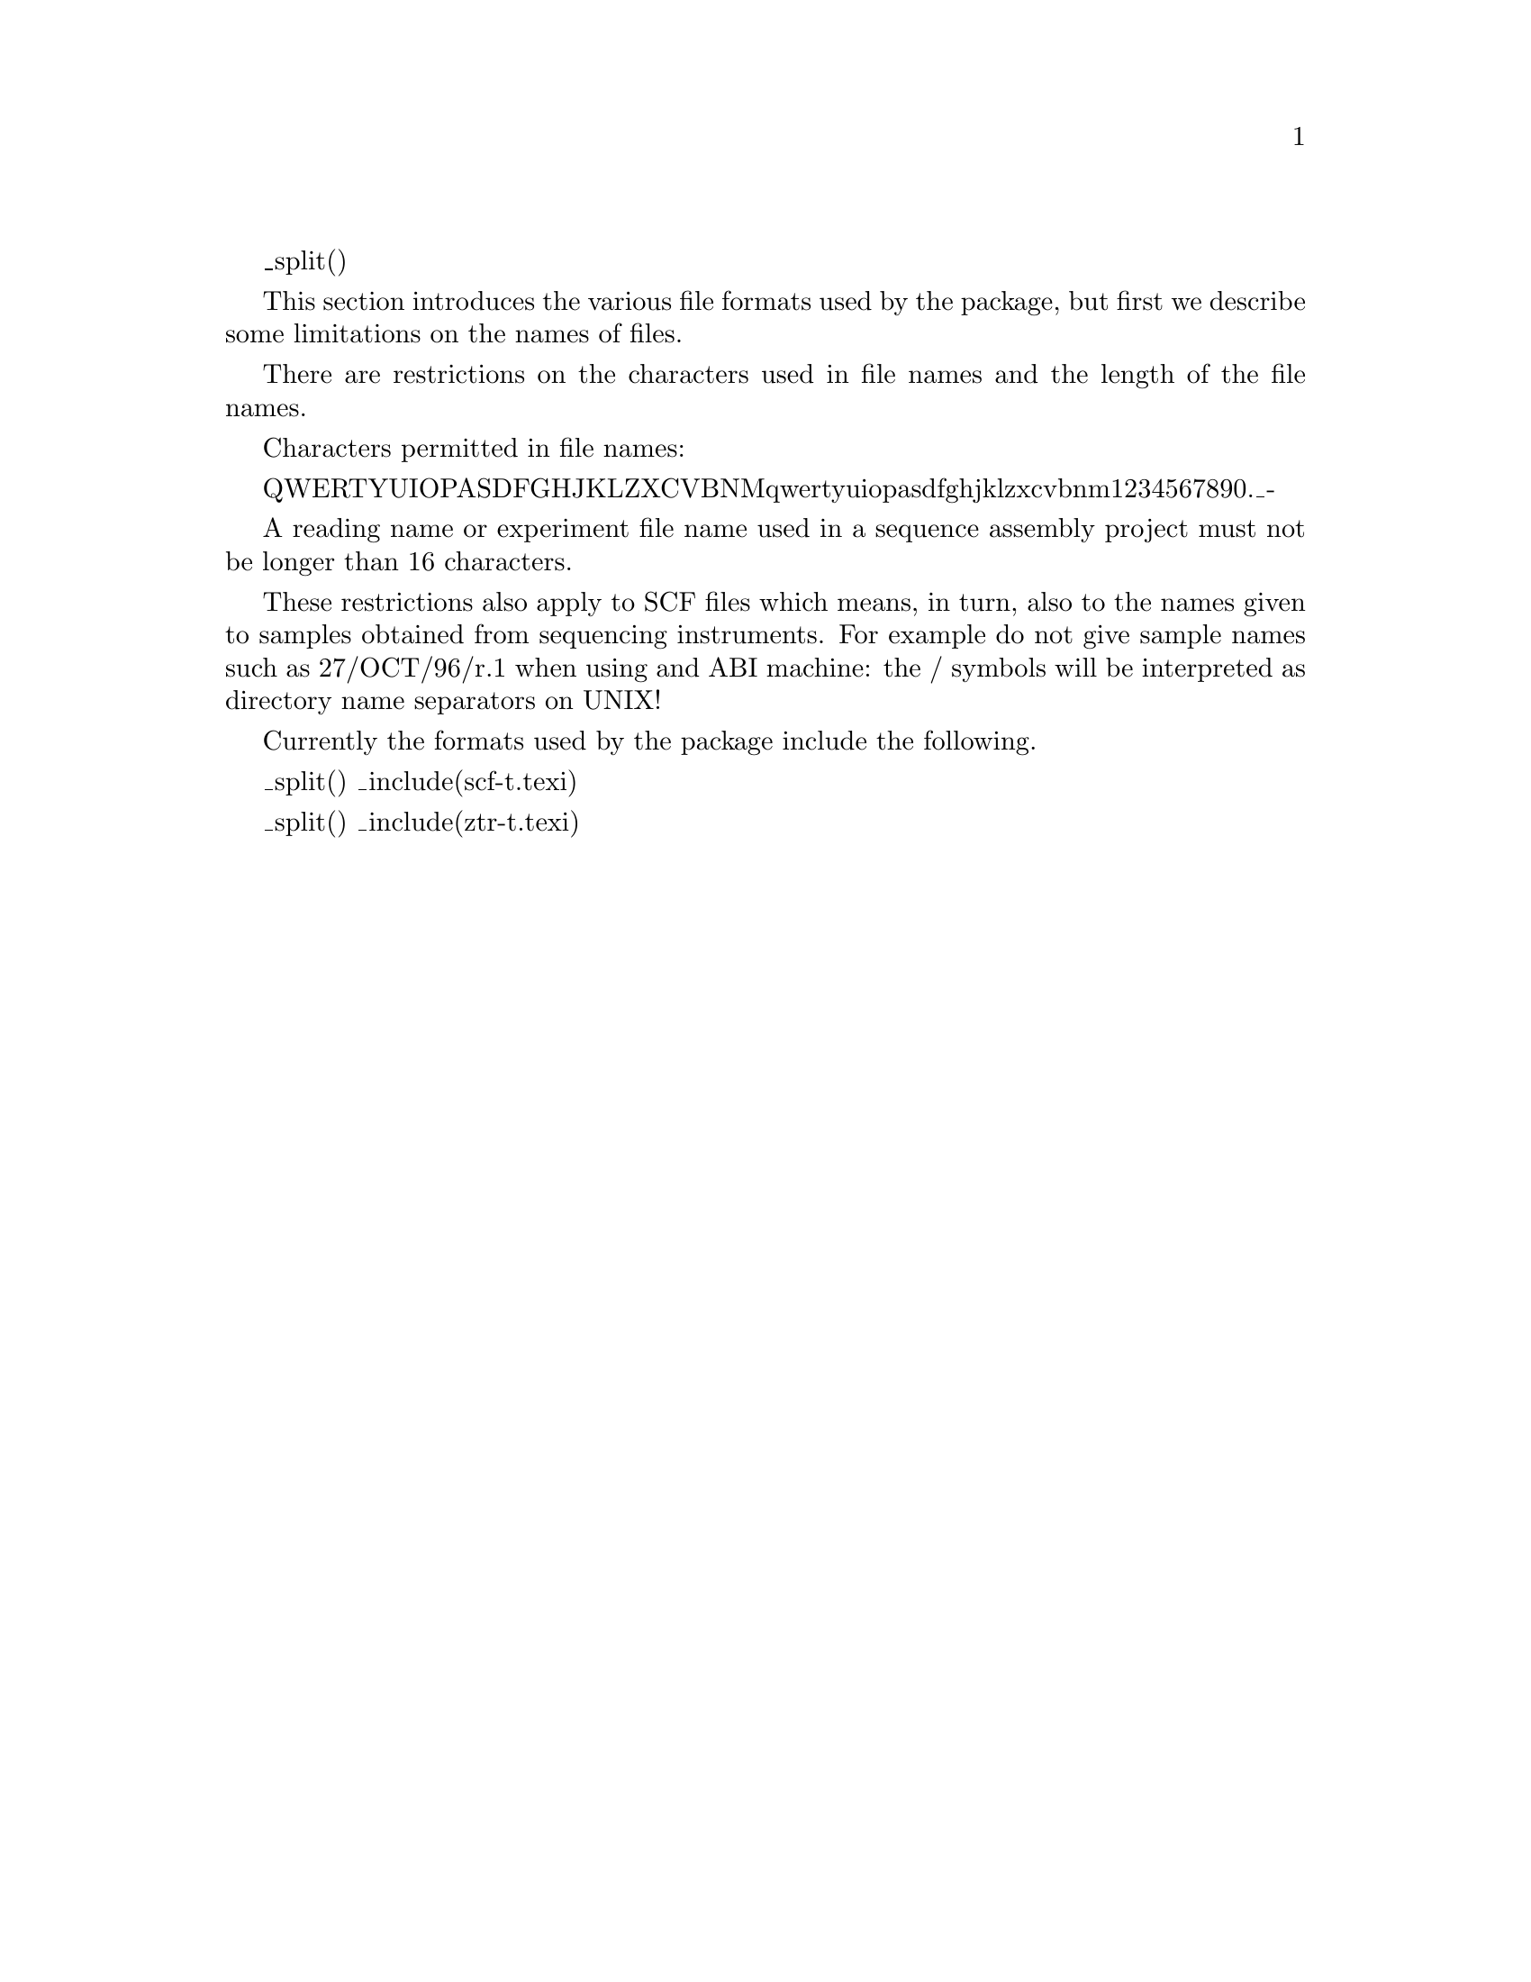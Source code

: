 @menu
@ifset html
* Formats-Introduction::        Introduction
@end ifset
* Formats-Scf::                 SCF
* Formats-Exp::                 Experiment File
* Formats-Restriction::         Restriction Enzymes
* Formats-Vector_Primer::       Vector_primer Files
* Formats-Vector-Sequences::    Vector Sequence Files
@end menu

_split()
@ifset html
@node Formats-Introduction
@unnumberedsec Introduction
@end ifset

@cindex Reading name restrictions
@cindex File name restrictions
@cindex SCF file name restrictions
@cindex Experiment file name restrictions
@cindex Sample name restrictions
@cindex Restrictions on file names
@cindex Restrictions on experiment file names
@cindex Restrictions on SCF file names
@cindex Restrictions on reading names
@cindex Restrictions on sample names


This section introduces the various file formats used by the
package, but first we describe some limitations on the names of files.
 
There are restrictions on the characters used in
file names and the length of the file names.
 
Characters permitted in file names:
 
QWERTYUIOPASDFGHJKLZXCVBNMqwertyuiopasdfghjklzxcvbnm1234567890._-
 
A reading name or experiment file name used in a sequence assembly project
must not be longer than 16 characters.
 
These restrictions also apply to SCF files which means, in turn, also to
the names given to samples obtained from sequencing instruments. For example
do not give sample names such as 27/OCT/96/r.1 when using and ABI machine:
the / symbols will be interpreted as directory name separators on UNIX!
 

Currently the formats used by the package include the following.

@menu
* Formats-Scf::                 SCF
* Formats-Ztr::                 ZTR
* Formats-Exp::                 Experiment File
* Formats-Restriction::         Restriction Enzymes
* Formats-Vector_Primer::       Vector_primer Files
* Formats-Vector-Sequences::    Vector Sequence Files
@end menu

_split()
_include(scf-t.texi)

_split()
_include(ztr-t.texi)

@page
_split()
_include(exp-t.texi)

@page
_split()
_include(renzymes-t.texi)

@page
_split()
_include(vector_primer-t.texi)

@page
_split()
@node Formats-Vector-Sequences
@section Vector Sequence Format
@cindex format: vector sequences
@cindex vector sequences format
@cindex plain text

Sequences such as vectors or E. coli which are compared against readings using
vector_clip
(_fpref(Vector_Clip-Introduction, Vector_clip,t))
and screen_seq
(_fpref(Screen_seq, Screening for known possible contaminant
sequences, screening), usually via pregap4
(_fpref(Pregap4-Introduction,Pregap4, pregap4)), must be stored as plain text.
i.e. the files should contain only the sequence data (no header or title)
on records (lines) of up to 60 characters. Each record should be terminated
by a newline character. No other characters should appear in the file.

